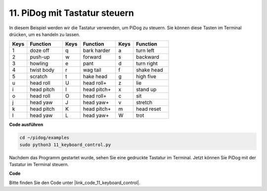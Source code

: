 11. PiDog mit Tastatur steuern
======================================

In diesem Beispiel werden wir die Tastatur verwenden, um PiDog zu steuern. Sie können diese Tasten im Terminal drücken, um es handeln zu lassen.

.. list-table:: 
    :widths: 25 50 25 50 25 50
    :header-rows: 1

    * - Keys
      - Function
      - Keys
      - Function
      - Keys
      - Function  
    * - 1
      - doze off
      - q
      - bark harder
      - a
      - turn left
    * - 2
      - push-up
      - w
      - forward
      - s
      - backward
    * - 3
      - howling
      - e
      - pant
      - d
      - turn right
    * - 4
      - twist body
      - r
      - wag tail
      - f
      - shake head
    * - 5
      - scratch
      - t
      - hake head
      - g
      - high five
    * - u
      - head roll
      - U
      - head roll+
      - z
      - lie
    * - i
      - head pitch
      - I
      - head pitch+
      - x
      - stand up
    * - o
      - head roll
      - O
      - head roll+
      - c
      - sit
    * - j
      - head yaw
      - J
      - head yaw+
      - v
      - stretch
    * - k
      - head pitch
      - K
      - head pitch+
      - m
      - head reset
    * - l
      - head yaw
      - L
      - head yaw+
      - W
      - trot

**Code ausführen**

.. raw:: html

    <run></run>

.. code-block::

    cd ~/pidog/examples
    sudo python3 11_keyboard_control.py

Nachdem das Programm gestartet wurde, sehen Sie eine gedruckte Tastatur im Terminal. Jetzt können Sie PiDog mit der Tastatur im Terminal steuern.

**Code**

Bitte finden Sie den Code unter |link_code_11_keyboard_control|.
